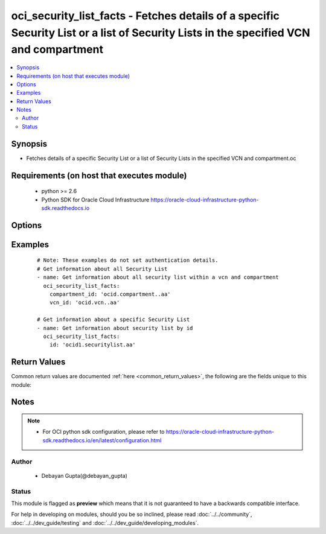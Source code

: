 .. _oci_security_list_facts:


oci_security_list_facts - Fetches details of a specific Security List or a list of Security Lists in the specified VCN and compartment
++++++++++++++++++++++++++++++++++++++++++++++++++++++++++++++++++++++++++++++++++++++++++++++++++++++++++++++++++++++++++++++++++++++

.. versionadded:: 2.5




.. contents::
   :local:
   :depth: 2


Synopsis
--------


* Fetches details of a specific Security List or a list of Security Lists in the specified VCN and compartment.oc



Requirements (on host that executes module)
-------------------------------------------

  * python >= 2.6
  * Python SDK for Oracle Cloud Infrastructure https://oracle-cloud-infrastructure-python-sdk.readthedocs.io



Options
-------

.. raw:: html

    <table border=1 cellpadding=4>

    <tr>
    <th class="head">parameter</th>
    <th class="head">required</th>
    <th class="head">default</th>
    <th class="head">choices</th>
    <th class="head">comments</th>
    </tr>

    <tr>
    <td>api_user<br/><div style="font-size: small;"></div></td>
    <td>no</td>
    <td></td>
    <td></td>
    <td>
        <div>The OCID of the user, on whose behalf, OCI APIs are invoked. If not set, then the value of the OCI_USER_OCID environment variable, if any, is used. This option is required if the user is not specified through a configuration file (See <code>config_file_location</code>). To get the user's OCID, please refer <a href='https://docs.us-phoenix-1.oraclecloud.com/Content/API/Concepts/apisigningkey.htm'>https://docs.us-phoenix-1.oraclecloud.com/Content/API/Concepts/apisigningkey.htm</a>.</div>
    </td>
    </tr>

    <tr>
    <td>api_user_fingerprint<br/><div style="font-size: small;"></div></td>
    <td>no</td>
    <td></td>
    <td></td>
    <td>
        <div>Fingerprint for the key pair being used. If not set, then the value of the OCI_USER_FINGERPRINT environment variable, if any, is used. This option is required if the key fingerprint is not specified through a configuration file (See <code>config_file_location</code>). To get the key pair's fingerprint value please refer <a href='https://docs.us-phoenix-1.oraclecloud.com/Content/API/Concepts/apisigningkey.htm'>https://docs.us-phoenix-1.oraclecloud.com/Content/API/Concepts/apisigningkey.htm</a>.</div>
    </td>
    </tr>

    <tr>
    <td>api_user_key_file<br/><div style="font-size: small;"></div></td>
    <td>no</td>
    <td></td>
    <td></td>
    <td>
        <div>Full path and filename of the private key (in PEM format). If not set, then the value of the OCI_USER_KEY_FILE variable, if any, is used. This option is required if the private key is not specified through a configuration file (See <code>config_file_location</code>). If the key is encrypted with a pass-phrase, the <code>api_user_key_pass_phrase</code> option must also be provided.</div>
    </td>
    </tr>

    <tr>
    <td>api_user_key_pass_phrase<br/><div style="font-size: small;"></div></td>
    <td>no</td>
    <td></td>
    <td></td>
    <td>
        <div>Passphrase used by the key referenced in <code>api_user_key_file</code>, if it is encrypted. If not set, then the value of the OCI_USER_KEY_PASS_PHRASE variable, if any, is used. This option is required if the key passphrase is not specified through a configuration file (See <code>config_file_location</code>).</div>
    </td>
    </tr>

    <tr>
    <td>compartment_id<br/><div style="font-size: small;"></div></td>
    <td>no</td>
    <td></td>
    <td></td>
    <td>
        <div>Identifier of the compartment details about whose Security List must be retrieved</div>
    </td>
    </tr>

    <tr>
    <td>config_file_location<br/><div style="font-size: small;"></div></td>
    <td>no</td>
    <td></td>
    <td></td>
    <td>
        <div>Path to configuration file. If not set then the value of the OCI_CONFIG_FILE environment variable, if any, is used. Otherwise, defaults to ~/.oci/config.</div>
    </td>
    </tr>

    <tr>
    <td>config_profile_name<br/><div style="font-size: small;"></div></td>
    <td>no</td>
    <td></td>
    <td></td>
    <td>
        <div>The profile to load from the config file referenced by <code>config_file_location</code>. If not set, then the value of the OCI_CONFIG_PROFILE environment variable, if any, is used. Otherwise, defaults to the &quot;DEFAULT&quot; profile in <code>config_file_location</code>.</div>
    </td>
    </tr>

    <tr>
    <td>region<br/><div style="font-size: small;"></div></td>
    <td>no</td>
    <td></td>
    <td></td>
    <td>
        <div>The Oracle Cloud Infrastructure region to use for all OCI API requests. If not set, then the value of the OCI_REGION variable, if any, is used. This option is required if the region is not specified through a configuration file (See <code>config_file_location</code>). Please refer to <a href='https://docs.us-phoenix-1.oraclecloud.com/Content/General/Concepts/regions.htm'>https://docs.us-phoenix-1.oraclecloud.com/Content/General/Concepts/regions.htm</a> for more information on OCI regions.</div>
    </td>
    </tr>

    <tr>
    <td>security_list_id<br/><div style="font-size: small;"></div></td>
    <td>no</td>
    <td></td>
    <td></td>
    <td>
        <div>Identifier of the Security List. Required if the details of a specific Security List details needs to be fetched. Mutually exclusive with compartment_id and vcn_id.</div>
        </br><div style="font-size: small;">aliases: id</div>
    </td>
    </tr>

    <tr>
    <td>tenancy<br/><div style="font-size: small;"></div></td>
    <td>no</td>
    <td></td>
    <td></td>
    <td>
        <div>OCID of your tenancy. If not set, then the value of the OCI_TENANCY variable, if any, is used. This option is required if the tenancy OCID is not specified through a configuration file (See <code>config_file_location</code>). To get the tenancy OCID, please refer <a href='https://docs.us-phoenix-1.oraclecloud.com/Content/API/Concepts/apisigningkey.htm'>https://docs.us-phoenix-1.oraclecloud.com/Content/API/Concepts/apisigningkey.htm</a></div>
    </td>
    </tr>

    <tr>
    <td>vcn_id<br/><div style="font-size: small;"></div></td>
    <td>no</td>
    <td></td>
    <td></td>
    <td>
        <div>Identifier of the Virtual Cloud Network to which the Security List is attached.</div>
    </td>
    </tr>

    </table>
    </br>

Examples
--------

 ::

    
    # Note: These examples do not set authentication details.
    # Get information about all Security List
    - name: Get information about all security list within a vcn and compartment
      oci_security_list_facts:
        compartment_id: 'ocid.compartment..aa'
        vcn_id: 'ocid.vcn..aa'

    # Get information about a specific Security List
    - name: Get information about security list by id
      oci_security_list_facts:
        id: 'ocid1.securitylist.aa'


Return Values
-------------

Common return values are documented :ref:`here <common_return_values>`, the following are the fields unique to this module:

.. raw:: html

    <table border=1 cellpadding=4>

    <tr>
    <th class="head">name</th>
    <th class="head">description</th>
    <th class="head">returned</th>
    <th class="head">type</th>
    <th class="head">sample</th>
    </tr>

    <tr>
    <td>security_lists</td>
    <td>
        <div>Attributes of the fetched Security List(s).</div>
    </td>
    <td align=center>success</td>
    <td align=center>complex</td>
    <td align=center>[{'lifecycle_state': 'AVAILABLE', 'egress_security_rules': [{'icmp_options': None, 'udp_options': None, 'is_stateless': None, 'tcp_options': None, 'destination': '0.0.0.0/0', 'protocol': 'all'}], 'display_name': 'ansible_security_list_one', 'compartment_id': 'ocid1.compartment.oc1..xxxxxEXAMPLExxxxx', 'vcn_id': 'ocid1.vcn.oc1.phx.xxxxxEXAMPLExxxxx', 'defined_tags': {'features': {'capacity': 'medium'}}, 'freeform_tags': {'region': 'east'}, 'time_created': '2017-11-24T05:33:44.779000+00:00', 'ingress_security_rules': [{'source': '0.0.0.0/0', 'icmp_options': None, 'udp_options': None, 'is_stateless': False, 'tcp_options': {'source_port_range': None, 'destination_port_range': {'max': 22, 'min': 22}}, 'protocol': '6'}, {'source': '0.0.0.0/0', 'icmp_options': {'code': 4, 'type': 3}, 'udp_options': None, 'is_stateless': False, 'tcp_options': None, 'protocol': '1'}, {'source': '10.0.0.0/16', 'icmp_options': {'code': None, 'type': 3}, 'udp_options': None, 'is_stateless': False, 'tcp_options': None, 'protocol': '1'}], 'id': 'ocid1.securitylist.oc1.phx.xxxxxEXAMPLExxxxx'}, {'lifecycle_state': 'AVAILABLE', 'egress_security_rules': [{'icmp_options': None, 'udp_options': None, 'is_stateless': True, 'tcp_options': None, 'destination': '10.0.0.0/8', 'protocol': 'all'}], 'display_name': 'ansible_security_list_two', 'compartment_id': 'ocid1.compartment.oc1..xxxxxEXAMPLExxxxx', 'vcn_id': 'ocid1.vcn.oc1.phx.xxxxxEXAMPLExxxxx', 'defined_tags': {'features': {'capacity': 'large'}}, 'freeform_tags': {'region': 'west'}, 'time_created': '2017-11-24T05:33:44.779000+00:00', 'ingress_security_rules': [{'source': '0.0.0.0/0', 'icmp_options': None, 'udp_options': None, 'is_stateless': False, 'tcp_options': {'source_port_range': None, 'destination_port_range': {'max': 45, 'min': 50}}, 'protocol': '6'}, {'source': '0.0.0.0/0', 'icmp_options': {'code': 4, 'type': 3}, 'udp_options': None, 'is_stateless': False, 'tcp_options': None, 'protocol': '1'}], 'id': 'ocid1.securitylist.oc1.phx.xxxxxEXAMPLExxxxx'}]</td>
    </tr>

    <tr>
    <td>contains:</td>
    <td colspan=4>
        <table border=1 cellpadding=2>

        <tr>
        <th class="head">name</th>
        <th class="head">description</th>
        <th class="head">returned</th>
        <th class="head">type</th>
        <th class="head">sample</th>
        </tr>

        <tr>
        <td>vcn_id</td>
        <td>
            <div>Identifier of the Virtual Cloud Network to which the Security List is attached.</div>
        </td>
        <td align=center>always</td>
        <td align=center>string</td>
        <td align=center>ocid1.vcn..ixcd</td>
        </tr>

        <tr>
        <td>egress_security_rules</td>
        <td>
            <div>Rules for allowing egress IP packets</div>
        </td>
        <td align=center>always</td>
        <td align=center>list</td>
        <td align=center>[{'tcp-options': None, 'protocol': 'all', 'icmp-options': None, 'udp-options': None, 'destination': '0.0.0.0/0', 'is-stateless': None}]</td>
        </tr>

        <tr>
        <td>display_name</td>
        <td>
            <div>Name assigned to the Security List during creation</div>
        </td>
        <td align=center>always</td>
        <td align=center>string</td>
        <td align=center>ansible_security_list</td>
        </tr>

        <tr>
        <td>compartment_id</td>
        <td>
            <div>The identifier of the compartment containing the Security List</div>
        </td>
        <td align=center>always</td>
        <td align=center>string</td>
        <td align=center>ocid1.compartment.oc1.xzvf..oifds</td>
        </tr>

        <tr>
        <td>lifecycle_state</td>
        <td>
            <div>The current state of the Security List</div>
        </td>
        <td align=center>always</td>
        <td align=center>string</td>
        <td align=center>AVAILABLE</td>
        </tr>

        <tr>
        <td>time_created</td>
        <td>
            <div>Date and time when the Security List was created, in the format defined by RFC3339</div>
        </td>
        <td align=center>always</td>
        <td align=center>datetime</td>
        <td align=center>2016-08-25 21:10:29.600000</td>
        </tr>

        <tr>
        <td>ingress_security_rules</td>
        <td>
            <div>Rules for allowing ingress IP packets</div>
        </td>
        <td align=center>always</td>
        <td align=center>list</td>
        <td align=center>[{'source': '0.0.0.0/0', 'protocol': '6', 'icmp-options': None, 'udp-options': None, 'tcp-options': {'destination-port-range': {'max': 22, 'min': 22}, 'source-port-range': None}, 'is-stateless': None}]</td>
        </tr>

        <tr>
        <td>id</td>
        <td>
            <div>Identifier of the Security List</div>
        </td>
        <td align=center>always</td>
        <td align=center>string</td>
        <td align=center>ocid1.securitylist.oc1.axdf</td>
        </tr>

        </table>
    </td>
    </tr>

    </table>
    </br>
    </br>


Notes
-----

.. note::
    - For OCI python sdk configuration, please refer to https://oracle-cloud-infrastructure-python-sdk.readthedocs.io/en/latest/configuration.html


Author
~~~~~~

    * Debayan Gupta(@debayan_gupta)




Status
~~~~~~

This module is flagged as **preview** which means that it is not guaranteed to have a backwards compatible interface.



For help in developing on modules, should you be so inclined, please read :doc:`../../community`, :doc:`../../dev_guide/testing` and :doc:`../../dev_guide/developing_modules`.
